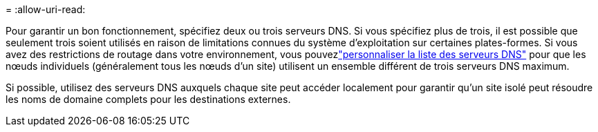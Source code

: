 = 
:allow-uri-read: 


Pour garantir un bon fonctionnement, spécifiez deux ou trois serveurs DNS.  Si vous spécifiez plus de trois, il est possible que seulement trois soient utilisés en raison de limitations connues du système d'exploitation sur certaines plates-formes.  Si vous avez des restrictions de routage dans votre environnement, vous pouvezlink:../maintain/modifying-dns-configuration-for-single-grid-node.html["personnaliser la liste des serveurs DNS"] pour que les nœuds individuels (généralement tous les nœuds d'un site) utilisent un ensemble différent de trois serveurs DNS maximum.

Si possible, utilisez des serveurs DNS auxquels chaque site peut accéder localement pour garantir qu'un site isolé peut résoudre les noms de domaine complets pour les destinations externes.
